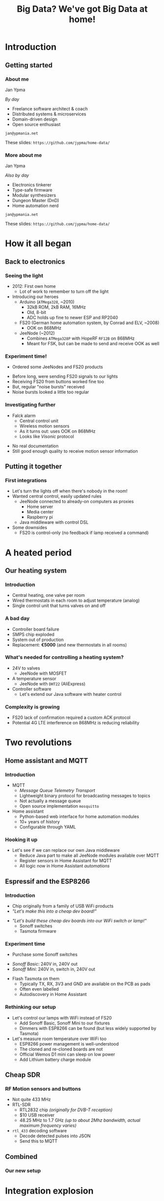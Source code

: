#+TITLE: Big Data? We've got Big Data at home!
#+OPTIONS:   H:3 num:t toc:t
#+BEAMER_THEME: AnnArbor
* Introduction
** Getting started
*** About me

Jan Ypma

/By day/
- Freelance software architect & coach
- Distributed systems & microservices
- Domain-driven design
- Open source enthusiast

=jan@ypmania.net=

These slides: =https://github.com/jypma/home-data/=
*** More about me

Jan Ypma

/Also by day/
- Electronics tinkerer
- Type-safe firmware
- Modular synthesizers
- Dungeon Master (DnD)
- Home automation nerd

=jan@ypmania.net=

These slides: =https://github.com/jypma/home-data/=

* How it all began
** Back to electronics
*** Seeing the light
- 2012: First own home
  * Lot of work to remember to turn off the light

- Introducing our heroes
  * Arduino (=ATMega328=, ~2010)
    + 32kB ROM, 2kB RAM, 16MHz
    + Old, 8-bit
    + ADC holds up fine to newer ESP and RP2040

  * FS20 (German home automation system, by Conrad and ELV, ~2008)
    + OOK on 868MHz

  * JeeNode (~2012)
    + Combines =ATMega328P= with HopeRF =RF12B= on 868MHz
    + Meant for FSK, but can be made to send and receive OOK as well
*** Experiment time!
- Ordered some JeeNodes and FS20 products
#+ATTR_ORG: :width 40%
#+ATTR_LATEX: :width 0.4\textwidth
 [[file:fs20.jpg]]

- Before long, were sending FS20 signals to our lights
- Receiving FS20 from buttons worked fine too
- But, regular "noise bursts" received
- Noise bursts looked a little too regular
*** Investigating further
- Falck alarm
  + Central control unit
  + Wireless motion sensors
  + As it turns out: uses OOK on 868MHz
  + Looks like /Visonic/ protocol
#+ATTR_LATEX: :width 0.3\textwidth
#+ATTR_ORG: :width 20%
 [[file:visonic.jpg]]

- No real documentation
- Still good enough quality to receive motion sensor information
** Putting it together
*** First integrations
- Let's turn the lights off when there's nobody in the room!
- Wanted central control, easily updated rules
  + JeeNode connected to already-on computers as proxies
    * Home server
    * Media center
    * Raspberry pi
  + Java middleware with control DSL

- Some downsides
  + FS20 is control-only (no feedback if lamp received a command)
* A heated period
** Our heating system
*** Introduction
- Central heating, one valve per room
- Wired thermostats in each room to adjust temperature (analog)
- Single control unit that turns valves on and off
*** A bad day
- Controller board failure
- SMPS chip exploded
- System out of production
- Replacement: *€5000* (and new thermostats in all rooms)
*** What's needed for controlling a heating system?
#+ATTR_LATEX: :width 0.3\textwidth
#+ATTR_ORG: :width 20%
 [[file:uponor.jpg]]
- 24V to valves
  + JeeNode with MOSFET
- A temperature sensor
  + JeeNode with =DHT22= (AliExpress)
- Controller software
  + Let's extend our Java software with heater control
*** Complexity is growing
#+ATTR_ORG: :width 50%
#+ATTR_LATEX: :width 0.7\textwidth
 [[file:diag1.png]]
- FS20 lack of confirmation required a custom ACK protocol
- Potential 4G LTE interference on 868MHz is reducing reliability
* Two revolutions
** Home assistant and MQTT
*** Introduction
- MQTT
  + /Message Queue Telemetry Transport/
  + Lightweight binary protocol for broadcasting messages to topics
  + Not actually a message queue
  + Open source implementation =mosquitto=

- Home assistant
  + Python-based web interface for home automation modules
  + 10+ years of history
  + Configurable through YAML
*** Hooking it up
- Let's see if we can replace our own Java middleware
  + Reduce Java part to make all JeeNode modules available over MQTT
  + Register sensors in Home Assistant for MQTT
  + All logic now in Home Assistant /automations/
** Espressif and the ESP8266
*** Introduction
- Chip originally from a family of USB WiFi products
- /"Let's make this into a cheap dev board!"/
#+ATTR_LATEX: :width 0.5\textwidth
#+ATTR_ORG: :width 80%
 [[file:wemos.jpg]]
- /"Let's build these cheap dev boards into our WiFi switch or lamp!"/
  + Sonoff switches
  + Tasmota firmware
*** Experiment time
- Purchase some Sonoff switches
#+ATTR_LATEX: :width 0.5\textwidth
#+ATTR_ORG: :width 40%
 [[file:sonoff.jpg]]
  + /Sonoff Basic/: 240V in, 240V out
  + /Sonoff Mini/: 240V in, switch in, 240V out
- Flash Tasmota on them
    + Typically TX, RX, 3V3 and GND are available on the PCB as pads
    + Often even labelled
  + Autodiscovery in Home Assistant
*** Rethinking our setup
- Let's control our lamps with WiFi instead of FS20
  + Add Sonoff Basic, Sonoff Mini to our fixtures
  + Dimmers with ESP8266 can be found (but less widely supported by Tasmota)

- Let's measure room temperature over WiFi too
  + ESP8266 power management is well-understood
  + The cloned and re-cloned boards are not
  + Official Wemos D1 mini can sleep on low power
  + Add Lithium battery charge module
#+ATTR_LATEX: :width 0.2\textwidth
#+ATTR_ORG: :width 20%
 [[file:roomsensor.png]]

** Cheap SDR
*** RF Motion sensors and buttons
- Not quite 433 MHz
- RTL-SDR
  + RTL2832 chip /(originally for DVB-T reception)/
  + $10 USB receiver
  + 48.25 MHz to 1.7 GHz /(up to about 2Mhz bandwidth, actual maximum frequency varies)/
- =rtl_433= decoding software
  + Decode detected pulses into JSON
  + Send this to MQTT
** Combined
*** Our new setup
#+ATTR_ORG: :width 50%
#+ATTR_LATEX: :width 0.7\textwidth
 [[file:diag2.png]]

* Integration explosion
** Connect all the things
*** Kodi
- Media center software
- REST API
- Home assistant integration queries the API
  + Can now react to videos started and stopped
  + Automatic dimming of lights
- Let's have a look
*** TV LED strip
- (around) 2002: Philips AmbiLight
- With cheaper addressable LED strips, clones soon followed
- Modern implementation: =Luficerin=
  + ESP8266 runs firmware that controls the LEDs
  + Input over UDP or MQTT
  + Screen grabber software runs with Kodi and sends LED data
  + Very low latency
  + MQTT integration to home assistant
*** Solar inverter and battery
- High electricity tax in Denmark
- Large price difference between night, day and evening
- Solution: solar cells with battery

- Huawei "Sun 2000" inverter and battery
  + Well-documented modbus protocol (over TCP, WiFi)
  + Existing integration into Home Assistant
  + All sensor values available (but needs custom processing)
*** Energy prices
- Prices of the Danish market are available [[https://data.nordpoolgroup.com/auction/day-ahead/prices?deliveryDate=latest&deliveryAreas=DK1,DK2&currency=EUR&aggregation=Hourly][online]] from Nordpool
- Hence, they're also available in Home Assistant

- Let's make sure we always have enough charged battery
  + Use a [[https://forecast.solar/][web service]] to guess solar output for rest of the day (and tomorrow)
  + Know estimated house usage from hour to hour
  + Charge battery if electricity now is cheaper than when we'd need it
*** Car charger (e-go)
- Time for a new car
  - May as well be electric
  - Integrate the car itself? No... =*=

- Let's get a charger with an open API
  + =Go-e= car charger with [[https://github.com/goecharger/go-eCharger-API-v2][API on Github]]

- Let's charge with surplus solar energy
  + New API feature, (still) not documented
#+BEGIN_SRC js
{"pPv": 116, "pGrid": 1491, "pAkku": 0}
#+END_SRC
  + So, =pPv= must be the solar power, =pGrid= is what we're sending to the grid, and =pAkku= battery... right?
*** 3D Printer
- Prusa MK3S with Octoprint on an Orange Pi
- Want to turn off printer after printing
  + Octoprint can publish status to MQTT
  + Integrated to Home Assistant
  + Turn off printer (through a Sonoff switch) once idle a certain time
*** Nilan
- Denmark
  + Cold during the winter
  + Well-isolated houses
  + Need extra active ventilation

- Nilan
  + Heat exchanger with heat pump
  + Can cool (a little) during summer, but energy-intensive
  + Well-documented modbus protocol (over RS485), with several Home Assistant integrations
  + Let's cool the house down if extra solar power is available
*** Security cameras
- Motion-sensing IP cameras
- Send an MQTT message whenever motion is detected
- Available in Home Assistant as a =binary sensor=
*** Doorbell
- Wemos D1 mini (ESP8266)
- Same firmware as room sensor (adding button support)
- Home Assistant automation
  + Play doorbell sound
  + Send e-mail if nobody is home
* Monitoring and alerting
** Better historic data
*** Grafana
- All these sensors and their data
- Home assistant's history features are rather limited
- Let's put our metrics somewhere else
#+BEGIN_SRC yaml
statsd:
  host: statsd.lan
#+END_SRC
- Grafana for gorgeous dashboards and precision
** Better communication
*** Alerts
- Dashboard are pretty to look at, but we have better things to do with our time
- Anything worth graphing, is probably worth alerting about

- Send e-mail when
  + Battery of any of the temperature sensors is getting low
  + Outside motion sensors haven't seen motion for a while
  + Any of the raspberry pis can't be pinged
  + Doorbell is pressed while we're on vacation
  + Server is about to go out of disk space
** E-paper display
*** General status overview
- Still nice to have a quick overview of things
  + Grabbing a phone or computer, opening it, navigating, takes way too much time
  + Always-on solution

- E-paper to the rescue
  + Has gotten more affordable
  + Development kits exist with out favorite microcontrollers
  + /LilyGo T5 4.7"/: E-paper display with ESP32
*** At a glance
#+ATTR_LATEX: :width 0.8\textwidth
#+ATTR_ORG: :width 60%
 [[file:epaper.jpg]]
* Conclusion
** Wrapping up
*** It's all about data
- Prefer devices where you can control the data coming /IN/ and /OUT/
- Open standards are preferred, but reverse-engineered protocols work fine too
- Open source software is crucial
  + Quality varies, but you can always participate
- It's not easy (yet...)
  + /Home assistant/: Large python code base, many developers, well-intentioned refactors
  + /Tasmota/: Multiple embedded platforms, challenges in unit testing
  + Light bulb conspiracies?

- Why should the internet participate in me turning on a light bulb, or my doorbell ringing?


Thank you!
=jan@ypmania.net=
